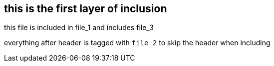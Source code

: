 == this is the first layer of inclusion
//tag::file_2[]
:path-reference: /unresolved-directive-example/subdir-2/subdir-2-1/file_3.adoc

this file is included in file_1 and includes file_3

everything after header is tagged with `file_2` to skip the header when including
